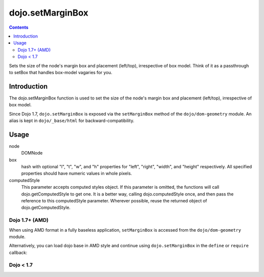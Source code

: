 .. _dojo/setMarginBox:

dojo.setMarginBox
=================

.. contents::
   :depth: 2

Sets the size of the node's margin box and placement (left/top), irrespective of box model. Think of it as a passthrough to setBox that handles box-model vagaries for you.

============
Introduction
============

The dojo.setMarginBox function is used to set the size of the node's margin box and placement (left/top), irrespective of box model.

Since Dojo 1.7, ``dojo.setMarginBox`` is exposed via the ``setMarginBox`` method of the ``dojo/dom-geometry`` module.  An alias is kept in ``dojo/_base/html`` for backward-compatibility.

=====
Usage
=====

.. js ::
 :linenos:
 
 // Dojo 1.7+ (AMD)
 require(["dojo/dom-geometry"], function(domGeom){
   domGeom.setMarginBox(node, box, computedStyle);
 });
 
 // Dojo < 1.7
 dojo.setMarginBox(node, box, computedStyle);

node
  DOMNode

box
  hash with optional "l", "t", "w", and "h" properties for "left", "right", "width", and "height" respectively. All specified properties should have numeric values in whole pixels.

computedStyle
  This parameter accepts computed styles object. If this parameter is omitted, the functions will call dojo.getComputedStyle to get one. It is a better way, calling dojo.computedStyle once, and then pass the reference to this computedStyle parameter. Wherever possible, reuse the returned object of dojo.getComputedStyle.

Dojo 1.7+ (AMD)
---------------

When using AMD format in a fully baseless application, ``setMarginBox`` is accessed from the ``dojo/dom-geometry`` module.

.. js ::
 :linenos:

  require(["dojo/dom-geometry"], function(domGeom){
    // Set domNode margin-box to 300px x 150px
    domGeom.setMarginBox(domNode, {w: 300, h: 400});
  });

Alternatively, you can load dojo base in AMD style and continue using ``dojo.setMarginBox`` in the ``define`` or ``require`` callback:

.. js ::
 :linenos:

  require(["dojo"], function(dojo){
    // Set domNode margin-box to 300px x 150px
    dojo.setMarginBox(domNode, {w: 300, h: 400});
  });

Dojo < 1.7
----------

.. js ::
 :linenos:

    // Set domNode margin-box to 300px x 150px
    dojo.setMarginBox(domNode, {w: 300, h: 400});

